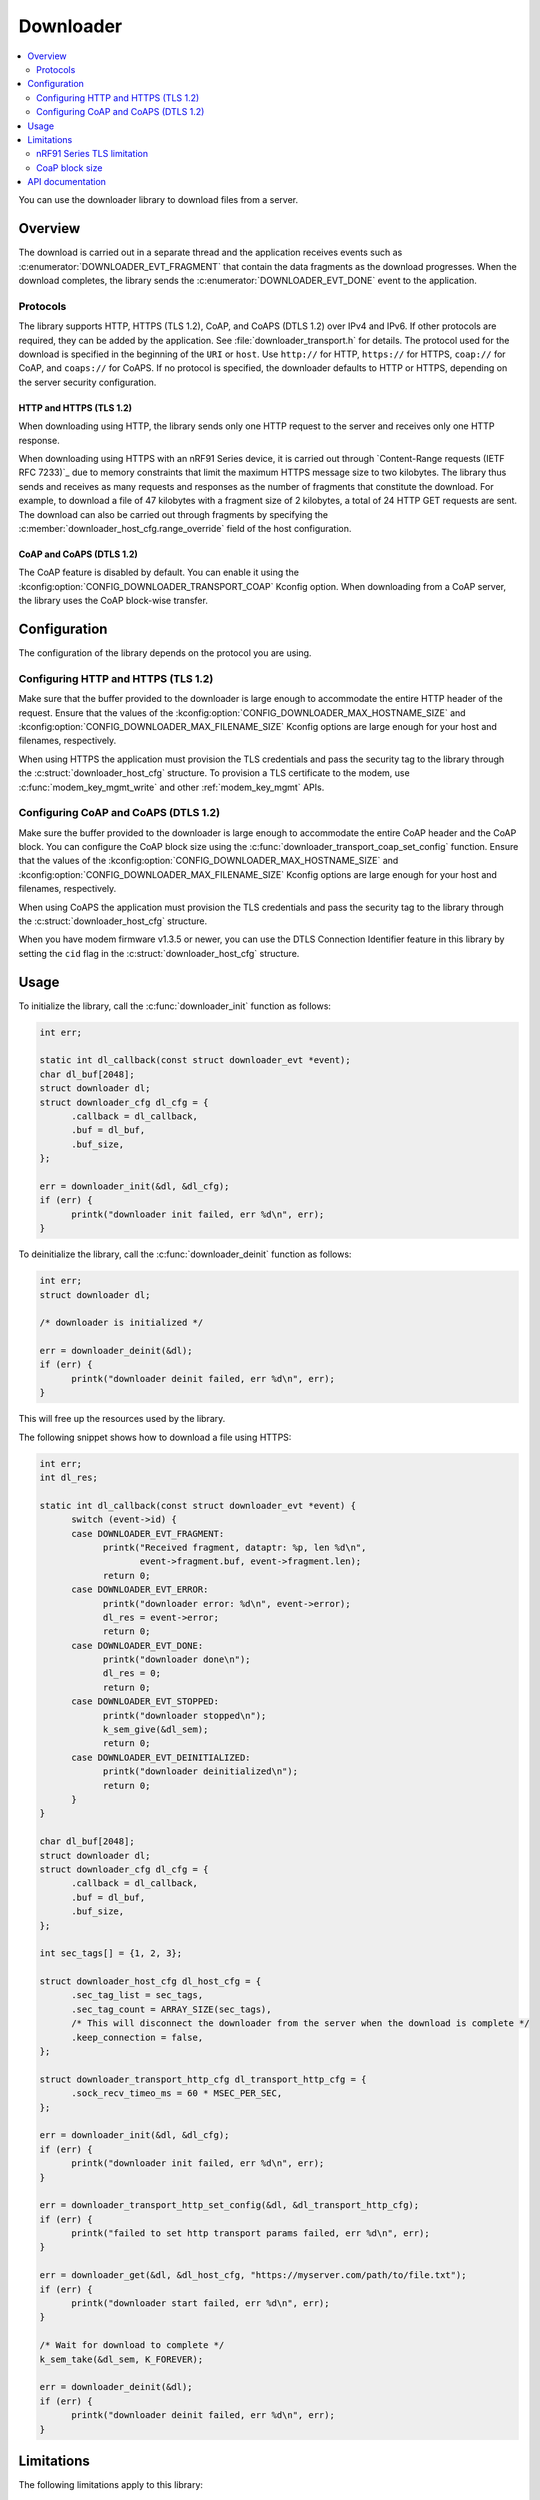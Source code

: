 .. _lib_downloader:

Downloader
##########

.. contents::
   :local:
   :depth: 2

You can use the downloader library to download files from a server.

Overview
********

The download is carried out in a separate thread and the application receives events such as :c:enumerator:`DOWNLOADER_EVT_FRAGMENT` that contain the data fragments as the download progresses.
When the download completes, the library sends the :c:enumerator:`DOWNLOADER_EVT_DONE` event to the application.

Protocols
=========

The library supports HTTP, HTTPS (TLS 1.2), CoAP, and CoAPS (DTLS 1.2) over IPv4 and IPv6.
If other protocols are required, they can be added by the application.
See :file:`downloader_transport.h` for details.
The protocol used for the download is specified in the beginning of the ``URI`` or ``host``.
Use ``http://`` for HTTP, ``https://`` for HTTPS, ``coap://`` for CoAP, and ``coaps://`` for CoAPS.
If no protocol is specified, the downloader defaults to HTTP or HTTPS, depending on the server security configuration.

.. _downloader_https:

HTTP and HTTPS (TLS 1.2)
------------------------

When downloading using HTTP, the library sends only one HTTP request to the server and receives only one HTTP response.

When downloading using HTTPS with an nRF91 Series device, it is carried out through `Content-Range requests (IETF RFC 7233)`_ due to memory constraints that limit the maximum HTTPS message size to two kilobytes.
The library thus sends and receives as many requests and responses as the number of fragments that constitute the download.
For example, to download a file of 47 kilobytes with a fragment size of 2 kilobytes, a total of 24 HTTP GET requests are sent.
The download can also be carried out through fragments by specifying the :c:member:`downloader_host_cfg.range_override` field of the host configuration.

CoAP and CoAPS (DTLS 1.2)
-------------------------

The CoAP feature is disabled by default.
You can enable it using the :kconfig:option:`CONFIG_DOWNLOADER_TRANSPORT_COAP` Kconfig option.
When downloading from a CoAP server, the library uses the CoAP block-wise transfer.

Configuration
*************

The configuration of the library depends on the protocol you are using.

Configuring HTTP and HTTPS (TLS 1.2)
====================================

Make sure that the buffer provided to the downloader is large enough to accommodate the entire HTTP header of the request.
Ensure that the values of the :kconfig:option:`CONFIG_DOWNLOADER_MAX_HOSTNAME_SIZE` and :kconfig:option:`CONFIG_DOWNLOADER_MAX_FILENAME_SIZE` Kconfig options are large enough for your host and filenames, respectively.

When using HTTPS the application must provision the TLS credentials and pass the security tag to the library through the :c:struct:`downloader_host_cfg` structure.
To provision a TLS certificate to the modem, use :c:func:`modem_key_mgmt_write` and other :ref:`modem_key_mgmt` APIs.

Configuring CoAP and CoAPS (DTLS 1.2)
=====================================

Make sure the buffer provided to the downloader is large enough to accommodate the entire CoAP header and the CoAP block.
You can configure the CoAP block size using the :c:func:`downloader_transport_coap_set_config` function.
Ensure that the values of the :kconfig:option:`CONFIG_DOWNLOADER_MAX_HOSTNAME_SIZE` and :kconfig:option:`CONFIG_DOWNLOADER_MAX_FILENAME_SIZE` Kconfig options are large enough for your host and filenames, respectively.

When using CoAPS the application must provision the TLS credentials and pass the security tag to the library through the :c:struct:`downloader_host_cfg` structure.

When you have modem firmware v1.3.5 or newer, you can use the DTLS Connection Identifier feature in this library by setting the ``cid`` flag in the :c:struct:`downloader_host_cfg` structure.

Usage
*****

To initialize the library, call the :c:func:`downloader_init` function as follows:

.. code-block:: c

   int err;

   static int dl_callback(const struct downloader_evt *event);
   char dl_buf[2048];
   struct downloader dl;
   struct downloader_cfg dl_cfg = {
         .callback = dl_callback,
         .buf = dl_buf,
         .buf_size,
   };

   err = downloader_init(&dl, &dl_cfg);
   if (err) {
         printk("downloader init failed, err %d\n", err);
   }

To deinitialize the library, call the :c:func:`downloader_deinit` function as follows:

.. code-block:: c

   int err;
   struct downloader dl;

   /* downloader is initialized */

   err = downloader_deinit(&dl);
   if (err) {
         printk("downloader deinit failed, err %d\n", err);
   }

This will free up the resources used by the library.

The following snippet shows how to download a file using HTTPS:

.. code-block:: c


   int err;
   int dl_res;

   static int dl_callback(const struct downloader_evt *event) {
         switch (event->id) {
         case DOWNLOADER_EVT_FRAGMENT:
               printk("Received fragment, dataptr: %p, len %d\n",
                      event->fragment.buf, event->fragment.len);
               return 0;
         case DOWNLOADER_EVT_ERROR:
               printk("downloader error: %d\n", event->error);
               dl_res = event->error;
               return 0;
         case DOWNLOADER_EVT_DONE:
               printk("downloader done\n");
               dl_res = 0;
               return 0;
         case DOWNLOADER_EVT_STOPPED:
               printk("downloader stopped\n");
               k_sem_give(&dl_sem);
               return 0;
         case DOWNLOADER_EVT_DEINITIALIZED:
               printk("downloader deinitialized\n");
               return 0;
         }
   }

   char dl_buf[2048];
   struct downloader dl;
   struct downloader_cfg dl_cfg = {
         .callback = dl_callback,
         .buf = dl_buf,
         .buf_size,
   };

   int sec_tags[] = {1, 2, 3};

   struct downloader_host_cfg dl_host_cfg = {
         .sec_tag_list = sec_tags,
         .sec_tag_count = ARRAY_SIZE(sec_tags),
         /* This will disconnect the downloader from the server when the download is complete */
         .keep_connection = false,
   };

   struct downloader_transport_http_cfg dl_transport_http_cfg = {
         .sock_recv_timeo_ms = 60 * MSEC_PER_SEC,
   };

   err = downloader_init(&dl, &dl_cfg);
   if (err) {
         printk("downloader init failed, err %d\n", err);
   }

   err = downloader_transport_http_set_config(&dl, &dl_transport_http_cfg);
   if (err) {
         printk("failed to set http transport params failed, err %d\n", err);
   }

   err = downloader_get(&dl, &dl_host_cfg, "https://myserver.com/path/to/file.txt");
   if (err) {
         printk("downloader start failed, err %d\n", err);
   }

   /* Wait for download to complete */
   k_sem_take(&dl_sem, K_FOREVER);

   err = downloader_deinit(&dl);
   if (err) {
         printk("downloader deinit failed, err %d\n", err);
   }

Limitations
***********

The following limitations apply to this library:

nRF91 Series TLS limitation
===========================

The nRF91 Series modem has a size limit for receiving TLS packages.
The size limit depends on modem internals and is around 2 kB.
See modem firmware release notes for details.
The library  asks the server for a content-range which must be supported by the host server when using HTTPS with the nRF91 Series devices.

The content range is set by the :c:member:`downloader_host_cfg.range_override` configuration in the download client configuration.
If the configuration is not set, a default value will be used for the nRF91 Series devices when using HTTPS.

The fragment size must be set so that the TLS package does not exceed the modem limit.
The TLS package size is dependent on the HTTP header and payload size.
The HTTP header size is dependent on the server in use.
When meeting this limitation, the downloader attempts to reduce the content-range in order to fill the TLS size requirements.
If the requirements cannot be met, the downloader fails with error ``-EMSSIZE``.

.. note::
   If you are experiencing this issue on a deployed product, reducing the HTTP header size responded by the server can also resolve this issue.

CoaP block size
===============

Due to internal limitations, the maximum CoAP block size is 512 bytes.

API documentation
*****************

| Header file: :file:`include/downloader.h`, :file:`include/downloader_transport.h`, :file:`include/downloader_transport_http.h`, :file:`include/downloader_transpot_coap.h`
| Source files: :file:`subsys/net/lib/downloader/src/`

.. doxygengroup:: downloader
